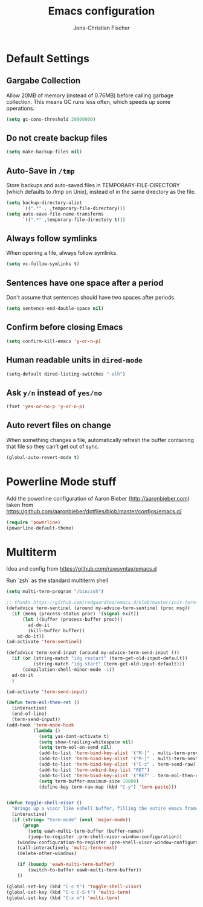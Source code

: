 #+TITLE: Emacs configuration
#+AUTHOR: Jens-Christian Fischer
#+EMAIL: jens-christian@invisible.ch

* Default Settings

** Gargabe Collection

Allow 20MB of memory (instead of 0.76MB) before calling garbage
collection. This means GC runs less often, which speeds up some
operations.

#+BEGIN_SRC emacs-lisp
  (setq gc-cons-threshold 20000000)
#+END_SRC

** Do not create backup files
#+BEGIN_SRC emacs-lisp
  (setq make-backup-files nil)
#+END_SRC

** Auto-Save in =/tmp=

Store backups and auto-saved files in TEMPORARY-FILE-DIRECTORY (which
defaults to /tmp on Unix), instead of in the same directory as the
file.

#+BEGIN_SRC emacs-lisp
  (setq backup-directory-alist
        `((".*" . ,temporary-file-directory)))
  (setq auto-save-file-name-transforms
        `((".*" ,temporary-file-directory t)))
#+END_SRC

** Always follow symlinks
   When opening a file, always follow symlinks.

#+BEGIN_SRC emacs-lisp
  (setq vc-follow-symlinks t)
#+END_SRC

** Sentences have one space after a period
Don't assume that sentences should have two spaces after
periods.

#+BEGIN_SRC emacs-lisp
  (setq sentence-end-double-space nil)
#+END_SRC

** Confirm before closing Emacs
#+BEGIN_SRC emacs-lisp
  (setq confirm-kill-emacs 'y-or-n-p)
#+END_SRC

** Human readable units in =dired-mode=

#+BEGIN_SRC emacs-lisp
  (setq-default dired-listing-switches "-alh")
#+END_SRC

** Ask =y/n= instead of =yes/no=
#+BEGIN_SRC emacs-lisp
  (fset 'yes-or-no-p 'y-or-n-p)
#+END_SRC
** Auto revert files on change
When something changes a file, automatically refresh the
buffer containing that file so they can't get out of sync.

#+BEGIN_SRC emacs-lisp
(global-auto-revert-mode t)
#+END_SRC


* Powerline Mode stuff
Add the powerline configuration of Aaron Bieber
(http://aaronbieber.com) taken from
https://github.com/aaronbieber/dotfiles/blob/master/configs/emacs.d/


#+BEGIN_SRC emacs-lisp
(require 'powerline)
(powerline-default-theme)

#+END_SRC


* Multiterm

Idea and config from https://github.com/rawsyntax/emacs.d

Run `zsh` as the standard multiterm shell

#+BEGIN_SRC emacs-lisp
(setq multi-term-program "/bin/zsh")

;; thanks https://github.com/redguardtoo/emacs.d/blob/master/init-term-mode.el
(defadvice term-sentinel (around my-advice-term-sentinel (proc msg))
  (if (memq (process-status proc) '(signal exit))
      (let ((buffer (process-buffer proc)))
        ad-do-it
        (kill-buffer buffer))
    ad-do-it))
(ad-activate 'term-sentinel)

(defadvice term-send-input (around my-advice-term-send-input ())
  (if (or (string-match "idg restart" (term-get-old-input-default))
          (string-match "idg start" (term-get-old-input-default)))
      (compilation-shell-minor-mode -1))
  ad-do-it
  )

(ad-activate 'term-send-input)

(defun term-eol-then-ret ()
  (interactive)
  (end-of-line)
  (term-send-input))
(add-hook 'term-mode-hook
          (lambda ()
            (setq yas-dont-activate t)
            (setq show-trailing-whitespace nil)
            (setq term-eol-on-send nil)
            (add-to-list 'term-bind-key-alist '("M-[" . multi-term-prev))
            (add-to-list 'term-bind-key-alist '("M-]" . multi-term-next))
            (add-to-list 'term-bind-key-alist '("C-z" . term-send-raw))
            (add-to-list 'term-unbind-key-list "RET")
            (add-to-list 'term-bind-key-alist '("RET" . term-eol-then-ret))
            (setq term-buffer-maximum-size 10000)
            (define-key term-raw-map (kbd "C-y") 'term-paste)))


(defun toggle-shell-visor ()
  "Brings up a visor like eshell buffer, filling the entire emacs frame"
  (interactive)
  (if (string= "term-mode" (eval 'major-mode))
      (progn
        (setq eawh-multi-term-buffer (buffer-name))
        (jump-to-register :pre-shell-visor-window-configuration))
    (window-configuration-to-register :pre-shell-visor-window-configuration)
    (call-interactively 'multi-term-next)
    (delete-other-windows)

    (if (boundp 'eawh-multi-term-buffer)
        (switch-to-buffer eawh-multi-term-buffer))
    ))

(global-set-key (kbd "C-c t") 'toggle-shell-visor)
(global-set-key (kbd "C-c C-S-t") 'multi-term)
(global-set-key (kbd "C-x m") 'multi-term)

#+END_SRC
